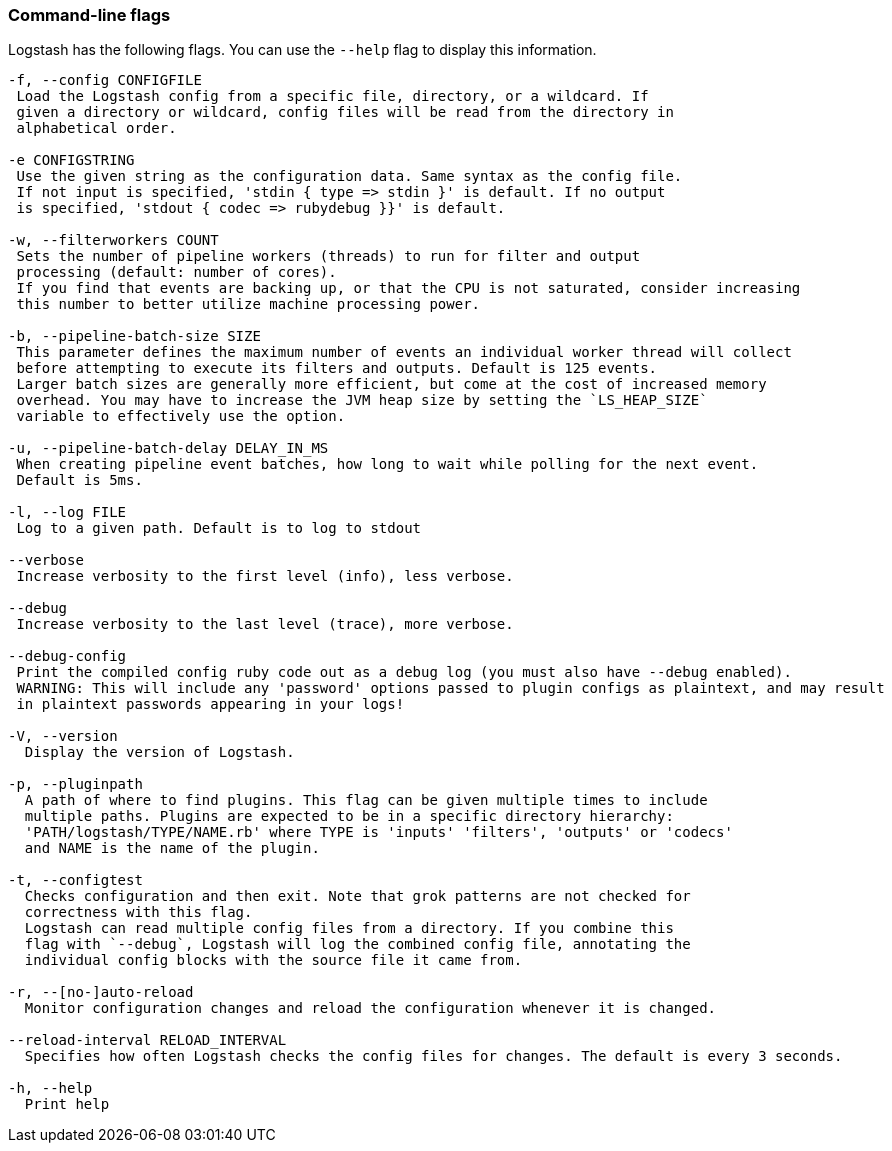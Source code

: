[[command-line-flags]]
=== Command-line flags

Logstash has the following flags. You can use the `--help` flag to display this information.

[source,shell]
----------------------------------
-f, --config CONFIGFILE
 Load the Logstash config from a specific file, directory, or a wildcard. If
 given a directory or wildcard, config files will be read from the directory in
 alphabetical order.

-e CONFIGSTRING
 Use the given string as the configuration data. Same syntax as the config file.
 If not input is specified, 'stdin { type => stdin }' is default. If no output
 is specified, 'stdout { codec => rubydebug }}' is default.

-w, --filterworkers COUNT
 Sets the number of pipeline workers (threads) to run for filter and output
 processing (default: number of cores).
 If you find that events are backing up, or that the CPU is not saturated, consider increasing
 this number to better utilize machine processing power.

-b, --pipeline-batch-size SIZE
 This parameter defines the maximum number of events an individual worker thread will collect
 before attempting to execute its filters and outputs. Default is 125 events.
 Larger batch sizes are generally more efficient, but come at the cost of increased memory
 overhead. You may have to increase the JVM heap size by setting the `LS_HEAP_SIZE`
 variable to effectively use the option.

-u, --pipeline-batch-delay DELAY_IN_MS
 When creating pipeline event batches, how long to wait while polling for the next event.
 Default is 5ms.

-l, --log FILE
 Log to a given path. Default is to log to stdout

--verbose
 Increase verbosity to the first level (info), less verbose.

--debug
 Increase verbosity to the last level (trace), more verbose.

--debug-config
 Print the compiled config ruby code out as a debug log (you must also have --debug enabled).
 WARNING: This will include any 'password' options passed to plugin configs as plaintext, and may result
 in plaintext passwords appearing in your logs!

-V, --version
  Display the version of Logstash.

-p, --pluginpath
  A path of where to find plugins. This flag can be given multiple times to include
  multiple paths. Plugins are expected to be in a specific directory hierarchy:
  'PATH/logstash/TYPE/NAME.rb' where TYPE is 'inputs' 'filters', 'outputs' or 'codecs'
  and NAME is the name of the plugin.

-t, --configtest
  Checks configuration and then exit. Note that grok patterns are not checked for
  correctness with this flag.
  Logstash can read multiple config files from a directory. If you combine this
  flag with `--debug`, Logstash will log the combined config file, annotating the
  individual config blocks with the source file it came from.
  
-r, --[no-]auto-reload
  Monitor configuration changes and reload the configuration whenever it is changed.
  
--reload-interval RELOAD_INTERVAL
  Specifies how often Logstash checks the config files for changes. The default is every 3 seconds.

-h, --help
  Print help
----------------------------------
